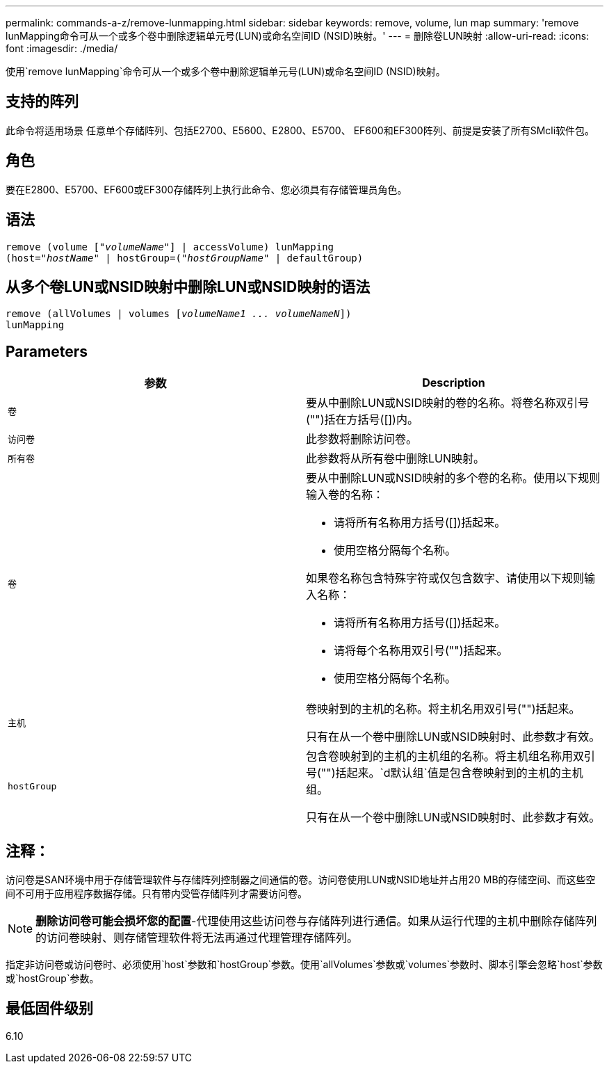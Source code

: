 ---
permalink: commands-a-z/remove-lunmapping.html 
sidebar: sidebar 
keywords: remove, volume, lun map 
summary: 'remove lunMapping命令可从一个或多个卷中删除逻辑单元号(LUN)或命名空间ID (NSID)映射。' 
---
= 删除卷LUN映射
:allow-uri-read: 
:icons: font
:imagesdir: ./media/


[role="lead"]
使用`remove lunMapping`命令可从一个或多个卷中删除逻辑单元号(LUN)或命名空间ID (NSID)映射。



== 支持的阵列

此命令将适用场景 任意单个存储阵列、包括E2700、E5600、E2800、E5700、 EF600和EF300阵列、前提是安装了所有SMcli软件包。



== 角色

要在E2800、E5700、EF600或EF300存储阵列上执行此命令、您必须具有存储管理员角色。



== 语法

[listing, subs="+macros"]
----
remove (volume pass:quotes[[_"volumeName"_]] | accessVolume) lunMapping
(host=pass:quotes[_"hostName_" | hostGroup=(_"hostGroupName"_] | defaultGroup)
----


== 从多个卷LUN或NSID映射中删除LUN或NSID映射的语法

[listing, subs="+macros"]
----
remove (allVolumes | volumes pass:quotes[[_volumeName1 ... volumeNameN_]])
lunMapping
----


== Parameters

|===
| 参数 | Description 


 a| 
`卷`
 a| 
要从中删除LUN或NSID映射的卷的名称。将卷名称双引号("")括在方括号([])内。



 a| 
`访问卷`
 a| 
此参数将删除访问卷。



 a| 
`所有卷`
 a| 
此参数将从所有卷中删除LUN映射。



 a| 
`卷`
 a| 
要从中删除LUN或NSID映射的多个卷的名称。使用以下规则输入卷的名称：

* 请将所有名称用方括号([])括起来。
* 使用空格分隔每个名称。


如果卷名称包含特殊字符或仅包含数字、请使用以下规则输入名称：

* 请将所有名称用方括号([])括起来。
* 请将每个名称用双引号("")括起来。
* 使用空格分隔每个名称。




 a| 
`主机`
 a| 
卷映射到的主机的名称。将主机名用双引号("")括起来。

只有在从一个卷中删除LUN或NSID映射时、此参数才有效。



 a| 
`hostGroup`
 a| 
包含卷映射到的主机的主机组的名称。将主机组名称用双引号("")括起来。`d默认组`值是包含卷映射到的主机的主机组。

只有在从一个卷中删除LUN或NSID映射时、此参数才有效。

|===


== 注释：

访问卷是SAN环境中用于存储管理软件与存储阵列控制器之间通信的卷。访问卷使用LUN或NSID地址并占用20 MB的存储空间、而这些空间不可用于应用程序数据存储。只有带内受管存储阵列才需要访问卷。

[NOTE]
====
*删除访问卷可能会损坏您的配置*-代理使用这些访问卷与存储阵列进行通信。如果从运行代理的主机中删除存储阵列的访问卷映射、则存储管理软件将无法再通过代理管理存储阵列。

====
指定非访问卷或访问卷时、必须使用`host`参数和`hostGroup`参数。使用`allVolumes`参数或`volumes`参数时、脚本引擎会忽略`host`参数或`hostGroup`参数。



== 最低固件级别

6.10
